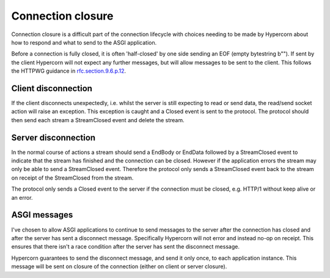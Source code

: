 .. _closing:

Connection closure
==================

Connection closure is a difficult part of the connection lifecycle
with choices needing to be made by Hypercorn about how to respond and
what to send to the ASGI application.

Before a connection is fully closed, it is often 'half-closed' by one
side sending an EOF (empty bytestring b""). If sent by the client
Hypercorn will not expect any further messages, but will allow
messages to be sent to the client. This follows the HTTPWG guidance in
`rfc.section.9.6.p.12
<https://github.com/httpwg/http-core/pull/431/files>`_.

Client disconnection
--------------------

If the client disconnects unexpectedly, i.e. whilst the server is
still expecting to read or send data, the read/send socket action will
raise an exception. This exception is caught and a Closed event is
sent to the protocol. The protocol should then send each stream a
StreamClosed event and delete the stream.

Server disconnection
--------------------

In the normal course of actions a stream should send a EndBody or
EndData followed by a StreamClosed event to indicate that the stream
has finished and the connection can be closed. However if the
application errors the stream may only be able to send a StreamClosed
event. Therefore the protocol only sends a StreamClosed event back to
the stream on receipt of the StreamClosed from the stream.

The protocol only sends a Closed event to the server if the connection
must be closed, e.g. HTTP/1 without keep alive or an error.

ASGI messages
-------------

I've chosen to allow ASGI applications to continue to send messages to
the server after the connection has closed and after the server has
sent a disconnect message. Specifically Hypercorn will not error and
instead no-op on receipt. This ensures that there isn't a race
condition after the server has sent the disconnect message.

Hypercorn guarantees to send the disconnect message, and send it only
once, to each application instance. This message will be sent on
closure of the connection (either on client or server closure).
